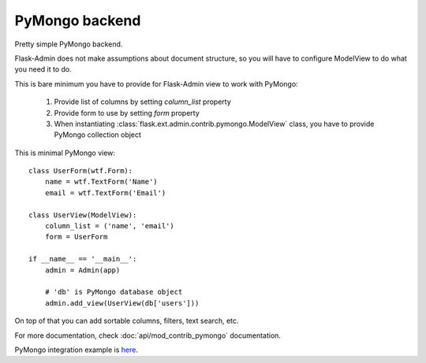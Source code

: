 PyMongo backend
===============

Pretty simple PyMongo backend.

Flask-Admin does not make assumptions about document structure, so you
will have to configure ModelView to do what you need it to do.

This is bare minimum you have to provide for Flask-Admin view to work
with PyMongo:

 1. Provide list of columns by setting `column_list` property
 2. Provide form to use by setting `form` property
 3. When instantiating :class:`flask.ext.admin.contrib.pymongo.ModelView` class, you have to provide PyMongo collection object

This is minimal PyMongo view::

  class UserForm(wtf.Form):
      name = wtf.TextForm('Name')
      email = wtf.TextForm('Email')

  class UserView(ModelView):
      column_list = ('name', 'email')
      form = UserForm

  if __name__ == '__main__':
      admin = Admin(app)

      # 'db' is PyMongo database object
      admin.add_view(UserView(db['users']))

On top of that you can add sortable columns, filters, text search, etc.

For more documentation, check :doc:`api/mod_contrib_pymongo` documentation.

PyMongo integration example is `here <https://github.com/mrjoes/flask-admin/tree/master/examples/pymongo>`_.
